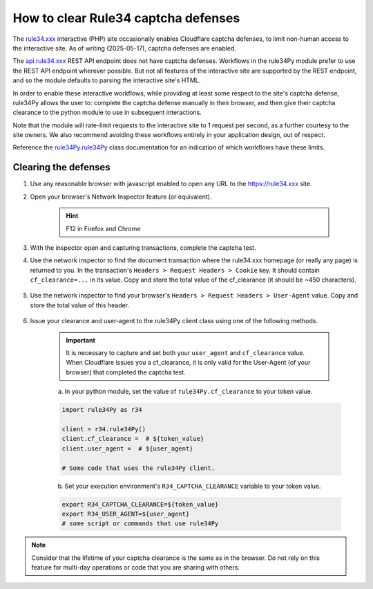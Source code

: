 ====================================
How to clear Rule34 captcha defenses
====================================

The `rule34.xxx <https://rule34.xxx/>`_ interactive (PHP) site occasionally enables Cloudflare captcha defenses, to limit non-human access to the interactive site.
As of writing (2025-05-17), captcha defenses are enabled.

The `api.rule34.xxx <https://rule34.xxx/index.php?page=help&topic=dapi>`_ REST API endpoint does not have captcha defenses.
Workflows in the rule34Py module prefer to use the REST API endpoint wherever possible.
But not all features of the interactive site are supported by the REST endpoint, and so the module defaults to parsing the interactive site's HTML.

In order to enable these interactive workflows, while providing at least some respect to the site's captcha defense, rule34Py allows the user to: complete the captcha defense manually in their browser, and then give their captcha clearance to the python module to use in subsequent interactions.

Note that the module will rate-limit requests to the interactive site to 1 request per second, as a further courtesy to the site owners.
We also recommend avoiding these workflows entirely in your application design, out of respect.

Reference the `rule34Py.rule34Py <../../api/rule34Py/rule34.html#rule34Py.rule34.rule34Py>`_ class documentation for an indication of which workflows have these limits.


Clearing the defenses
=====================

#. Use any reasonable browser with javascript enabled to open any URL to the https://rule34.xxx site.

#. Open your browser's Network Inspector feature (or equivalent).

    .. hint::

        F12 in Firefox and Chrome

#. With the inspector open and capturing transactions, complete the captcha test.

#. Use the network inspector to find the document transaction where the rule34.xxx homepage (or really any page) is returned to you. In the transaction's ``Headers > Request Headers > Cookie`` key. It should contain ``cf_clearance=...`` in its value. Copy and store the total value of the cf_clearance (it should be ~450 characters).

    .. image:: /_static/cf_clearance_example.webp

#. Use the network inspector to find your browser's ``Headers > Request Headers > User-Agent`` value. Copy and store the total value of this header.

    .. image:: /_static/user-agent_example.webp

#. Issue your clearance and user-agent to the rule34Py client class using one of the following methods.

    .. important::

        It is necessary to capture and set both your ``user_agent`` and ``cf_clearance`` value. When Cloudflare issues you a cf_clearance, it is only valid for the User-Agent (of your browser) that completed the captcha test.

    a. In your python module, set the value of ``rule34Py.cf_clearance`` to your token value.

    .. code-block:: python

        import rule34Py as r34

        client = r34.rule34Py()
        client.cf_clearance =  # ${token_value}
        client.user_agent =  # ${user_agent}

        # Some code that uses the rule34Py client.

    b. Set your execution environment's ``R34_CAPTCHA_CLEARANCE`` variable to your token value.

    .. code-block:: bash

        export R34_CAPTCHA_CLEARANCE=${token_value}
        export R34_USER_AGENT=${user_agent}
        # some script or commands that use rule34Py

.. note::

    Consider that the lifetime of your captcha clearance is the same as in the browser. Do not rely on this feature for multi-day operations or code that you are sharing with others.

